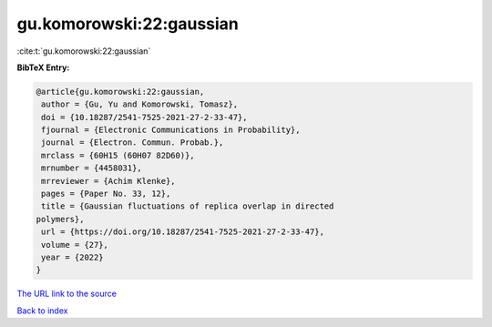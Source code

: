 gu.komorowski:22:gaussian
=========================

:cite:t:`gu.komorowski:22:gaussian`

**BibTeX Entry:**

.. code-block:: bibtex

   @article{gu.komorowski:22:gaussian,
    author = {Gu, Yu and Komorowski, Tomasz},
    doi = {10.18287/2541-7525-2021-27-2-33-47},
    fjournal = {Electronic Communications in Probability},
    journal = {Electron. Commun. Probab.},
    mrclass = {60H15 (60H07 82D60)},
    mrnumber = {4458031},
    mrreviewer = {Achim Klenke},
    pages = {Paper No. 33, 12},
    title = {Gaussian fluctuations of replica overlap in directed
   polymers},
    url = {https://doi.org/10.18287/2541-7525-2021-27-2-33-47},
    volume = {27},
    year = {2022}
   }
`The URL link to the source <ttps://doi.org/10.18287/2541-7525-2021-27-2-33-47}>`_


`Back to index <../By-Cite-Keys.html>`_
